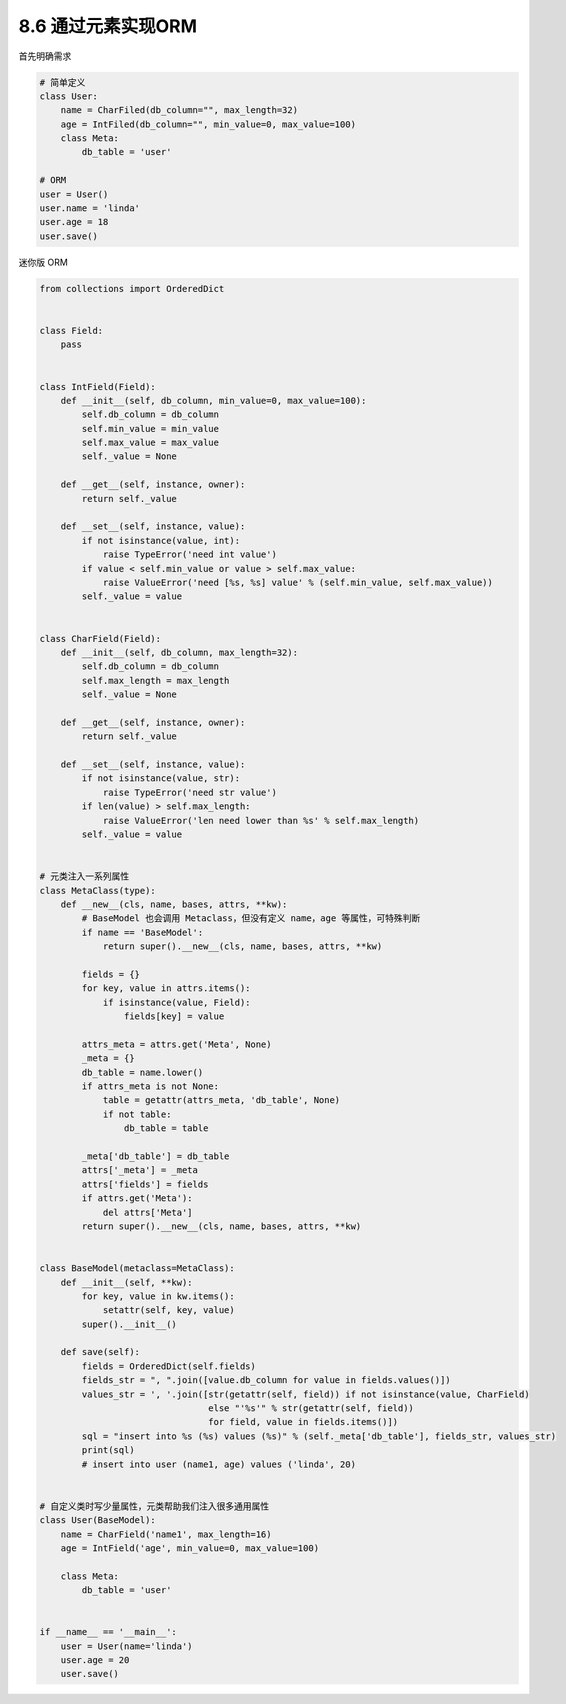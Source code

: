 ===============================
8.6 通过元素实现ORM
===============================

首先明确需求

.. code-block:: py

    # 简单定义
    class User:
        name = CharFiled(db_column="", max_length=32)
        age = IntFiled(db_column="", min_value=0, max_value=100)
        class Meta:
            db_table = 'user'

    # ORM
    user = User()
    user.name = 'linda'
    user.age = 18
    user.save()


迷你版 ORM

.. code-block:: py

    from collections import OrderedDict


    class Field:
        pass


    class IntField(Field):
        def __init__(self, db_column, min_value=0, max_value=100):
            self.db_column = db_column
            self.min_value = min_value
            self.max_value = max_value
            self._value = None

        def __get__(self, instance, owner):
            return self._value

        def __set__(self, instance, value):
            if not isinstance(value, int):
                raise TypeError('need int value')
            if value < self.min_value or value > self.max_value:
                raise ValueError('need [%s, %s] value' % (self.min_value, self.max_value))
            self._value = value


    class CharField(Field):
        def __init__(self, db_column, max_length=32):
            self.db_column = db_column
            self.max_length = max_length
            self._value = None

        def __get__(self, instance, owner):
            return self._value

        def __set__(self, instance, value):
            if not isinstance(value, str):
                raise TypeError('need str value')
            if len(value) > self.max_length:
                raise ValueError('len need lower than %s' % self.max_length)
            self._value = value


    # 元类注入一系列属性
    class MetaClass(type):
        def __new__(cls, name, bases, attrs, **kw):
            # BaseModel 也会调用 Metaclass，但没有定义 name，age 等属性，可特殊判断
            if name == 'BaseModel':
                return super().__new__(cls, name, bases, attrs, **kw)

            fields = {}
            for key, value in attrs.items():
                if isinstance(value, Field):
                    fields[key] = value

            attrs_meta = attrs.get('Meta', None)
            _meta = {}
            db_table = name.lower()
            if attrs_meta is not None:
                table = getattr(attrs_meta, 'db_table', None)
                if not table:
                    db_table = table

            _meta['db_table'] = db_table
            attrs['_meta'] = _meta
            attrs['fields'] = fields
            if attrs.get('Meta'):
                del attrs['Meta']
            return super().__new__(cls, name, bases, attrs, **kw)


    class BaseModel(metaclass=MetaClass):
        def __init__(self, **kw):
            for key, value in kw.items():
                setattr(self, key, value)
            super().__init__()

        def save(self):
            fields = OrderedDict(self.fields)
            fields_str = ", ".join([value.db_column for value in fields.values()])
            values_str = ', '.join([str(getattr(self, field)) if not isinstance(value, CharField)
                                    else "'%s'" % str(getattr(self, field))
                                    for field, value in fields.items()])
            sql = "insert into %s (%s) values (%s)" % (self._meta['db_table'], fields_str, values_str)
            print(sql)
            # insert into user (name1, age) values ('linda', 20)


    # 自定义类时写少量属性，元类帮助我们注入很多通用属性
    class User(BaseModel):
        name = CharField('name1', max_length=16)
        age = IntField('age', min_value=0, max_value=100)

        class Meta:
            db_table = 'user'


    if __name__ == '__main__':
        user = User(name='linda')
        user.age = 20
        user.save()
